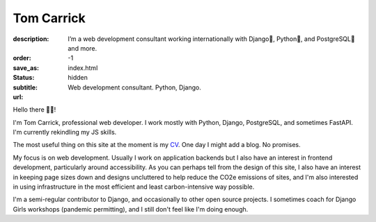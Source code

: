 Tom Carrick
###########

:description: I’m a web development consultant working internationally with Django🦄, Python🐍, and PostgreSQL🐘 and more.
:order: -1
:save_as: index.html
:status: hidden
:subtitle: Web development consultant. Python, Django.
:url:

Hello there 👋🏻!

I'm Tom Carrick, professional web developer. I work mostly with Python,
Django, PostgreSQL, and sometimes FastAPI. I'm currently rekindling my JS skills.

The most useful thing on this site at the moment is my `CV`_. One day I might add
a blog. No promises.

My focus is on web development. Usually I work on application backends but I also
have an interest in frontend development, particularly around accessibility. As
you can perhaps tell from the design of this site, I also have an interest in keeping
page sizes down and designs uncluttered to help reduce the CO2e emissions of sites,
and I'm also interested in using infrastructure in the most efficient and least
carbon-intensive way possible.

I'm a semi-regular contributor to Django, and occasionally to other open source
projects. I sometimes coach for Django Girls workshops (pandemic permitting),
and I still don't feel like I'm doing enough.

.. _CV: /cv
